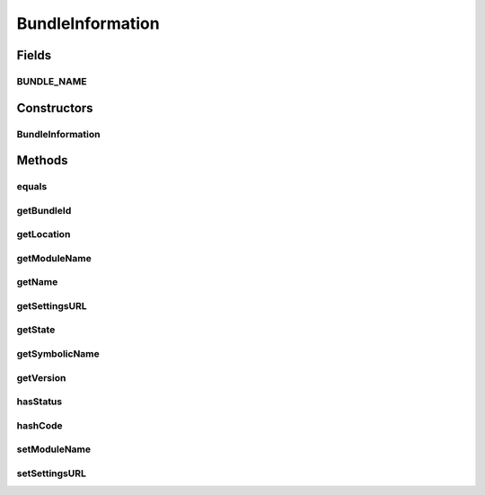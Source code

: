 .. java:import:: org.osgi.framework Bundle

.. java:import:: org.osgi.framework Version

.. java:import:: java.util Objects

BundleInformation
=================

.. java:package:: org.motechproject.server.api
   :noindex:

.. java:type:: public class BundleInformation

   Class acting as a DTO for a \ :java:ref:`Bundle`\  in the system.

Fields
------
BUNDLE_NAME
^^^^^^^^^^^

.. java:field:: protected static final String BUNDLE_NAME
   :outertype: BundleInformation

Constructors
------------
BundleInformation
^^^^^^^^^^^^^^^^^

.. java:constructor:: public BundleInformation(Bundle bundle)
   :outertype: BundleInformation

Methods
-------
equals
^^^^^^

.. java:method:: @Override public boolean equals(Object arg0)
   :outertype: BundleInformation

getBundleId
^^^^^^^^^^^

.. java:method:: public long getBundleId()
   :outertype: BundleInformation

getLocation
^^^^^^^^^^^

.. java:method:: public String getLocation()
   :outertype: BundleInformation

getModuleName
^^^^^^^^^^^^^

.. java:method:: public String getModuleName()
   :outertype: BundleInformation

getName
^^^^^^^

.. java:method:: public String getName()
   :outertype: BundleInformation

getSettingsURL
^^^^^^^^^^^^^^

.. java:method:: public String getSettingsURL()
   :outertype: BundleInformation

getState
^^^^^^^^

.. java:method:: public State getState()
   :outertype: BundleInformation

getSymbolicName
^^^^^^^^^^^^^^^

.. java:method:: public String getSymbolicName()
   :outertype: BundleInformation

getVersion
^^^^^^^^^^

.. java:method:: public Version getVersion()
   :outertype: BundleInformation

hasStatus
^^^^^^^^^

.. java:method:: public boolean hasStatus(int status)
   :outertype: BundleInformation

hashCode
^^^^^^^^

.. java:method:: @Override public int hashCode()
   :outertype: BundleInformation

setModuleName
^^^^^^^^^^^^^

.. java:method:: public void setModuleName(String moduleName)
   :outertype: BundleInformation

setSettingsURL
^^^^^^^^^^^^^^

.. java:method:: public void setSettingsURL(String settingsURL)
   :outertype: BundleInformation

